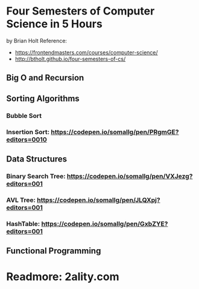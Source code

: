 * Four Semesters of Computer Science in 5 Hours
by Brian Holt
Reference:
- https://frontendmasters.com/courses/computer-science/
- http://btholt.github.io/four-semesters-of-cs/


** Big O and Recursion

** Sorting Algorithms
*** Bubble Sort
*** Insertion Sort: https://codepen.io/somallg/pen/PRgmGE?editors=0010
** Data Structures
*** Binary Search Tree: https://codepen.io/somallg/pen/VXJezg?editors=001
*** AVL Tree: https://codepen.io/somallg/pen/JLQXpj?editors=001
*** HashTable: https://codepen.io/somallg/pen/GxbZYE?editors=001
** Functional Programming


* Readmore: 2ality.com
